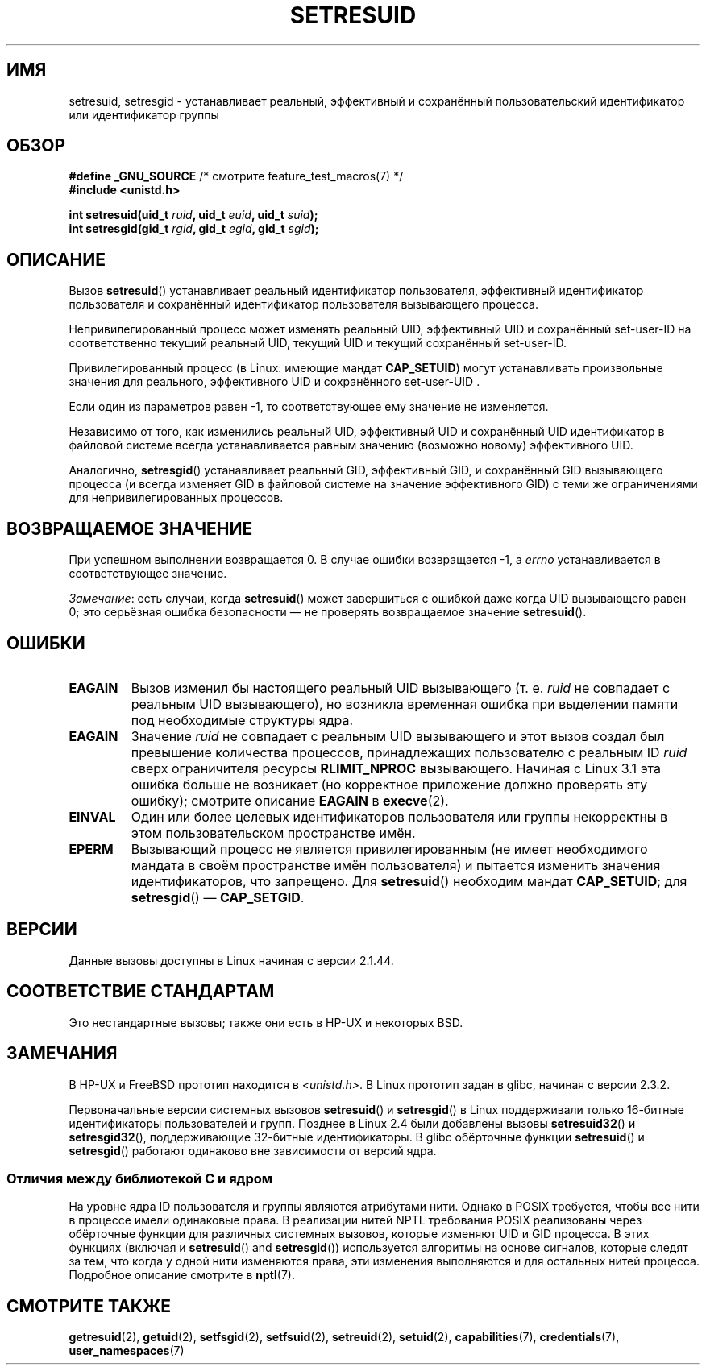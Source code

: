 .\" -*- mode: troff; coding: UTF-8 -*-
.\" Copyright (C) 1997 Andries Brouwer (aeb@cwi.nl)
.\" and Copyright (C) 2005, 2010, 2014, 2015, Michael Kerrisk <mtk.manpages@gmail.com>
.\"
.\" %%%LICENSE_START(VERBATIM)
.\" Permission is granted to make and distribute verbatim copies of this
.\" manual provided the copyright notice and this permission notice are
.\" preserved on all copies.
.\"
.\" Permission is granted to copy and distribute modified versions of this
.\" manual under the conditions for verbatim copying, provided that the
.\" entire resulting derived work is distributed under the terms of a
.\" permission notice identical to this one.
.\"
.\" Since the Linux kernel and libraries are constantly changing, this
.\" manual page may be incorrect or out-of-date.  The author(s) assume no
.\" responsibility for errors or omissions, or for damages resulting from
.\" the use of the information contained herein.  The author(s) may not
.\" have taken the same level of care in the production of this manual,
.\" which is licensed free of charge, as they might when working
.\" professionally.
.\"
.\" Formatted or processed versions of this manual, if unaccompanied by
.\" the source, must acknowledge the copyright and authors of this work.
.\" %%%LICENSE_END
.\"
.\" Modified, 2003-05-26, Michael Kerrisk, <mtk.manpages@gmail.com>
.\"*******************************************************************
.\"
.\" This file was generated with po4a. Translate the source file.
.\"
.\"*******************************************************************
.TH SETRESUID 2 2017\-09\-15 Linux "Руководство программиста Linux"
.SH ИМЯ
setresuid, setresgid \- устанавливает  реальный, эффективный и сохранённый
пользовательский идентификатор или идентификатор группы
.SH ОБЗОР
\fB#define _GNU_SOURCE\fP /* смотрите feature_test_macros(7) */
.br
\fB#include <unistd.h>\fP
.PP
\fBint setresuid(uid_t \fP\fIruid\fP\fB, uid_t \fP\fIeuid\fP\fB, uid_t \fP\fIsuid\fP\fB);\fP
.br
\fBint setresgid(gid_t \fP\fIrgid\fP\fB, gid_t \fP\fIegid\fP\fB, gid_t \fP\fIsgid\fP\fB);\fP
.SH ОПИСАНИЕ
Вызов \fBsetresuid\fP() устанавливает реальный идентификатор пользователя,
эффективный идентификатор пользователя и сохранённый идентификатор
пользователя вызывающего процесса.
.PP
Непривилегированный процесс может изменять реальный UID, эффективный UID и
сохранённый set\-user\-ID на соответственно текущий реальный UID, текущий  UID
и текущий сохранённый set\-user\-ID.
.PP
Привилегированный процесс (в Linux: имеющие мандат \fBCAP_SETUID\fP) могут
устанавливать произвольные значения для реального, эффективного UID и
сохранённого set\-user\-UID .
.PP
Если один из параметров равен \-1, то соответствующее ему значение не
изменяется.
.PP
Независимо от того, как изменились реальный UID, эффективный UID и
сохранённый UID идентификатор в файловой системе всегда устанавливается
равным значению (возможно новому) эффективного UID.
.PP
Аналогично, \fBsetresgid\fP() устанавливает реальный GID, эффективный GID, и
сохранённый GID вызывающего процесса (и всегда изменяет GID в файловой
системе на значение эффективного GID) с теми же ограничениями для
непривилегированных процессов.
.SH "ВОЗВРАЩАЕМОЕ ЗНАЧЕНИЕ"
При успешном выполнении возвращается 0. В случае ошибки возвращается \-1, а
\fIerrno\fP устанавливается в соответствующее значение.
.PP
\fIЗамечание\fP: есть случаи, когда \fBsetresuid\fP() может завершиться с ошибкой
даже когда UID вызывающего равен 0; это серьёзная ошибка безопасности — не
проверять возвращаемое значение \fBsetresuid\fP().
.SH ОШИБКИ
.TP 
\fBEAGAIN\fP
Вызов изменил бы настоящего реальный UID вызывающего (т. е. \fIruid\fP не
совпадает с реальным UID вызывающего), но возникла временная ошибка при
выделении памяти под необходимые структуры ядра.
.TP 
\fBEAGAIN\fP
Значение \fIruid\fP не совпадает с реальным UID вызывающего и этот вызов создал
был превышение количества процессов, принадлежащих пользователю с реальным
ID \fIruid\fP сверх ограничителя ресурсы \fBRLIMIT_NPROC\fP вызывающего. Начиная с
Linux 3.1 эта ошибка больше не возникает (но корректное приложение должно
проверять эту ошибку); смотрите описание \fBEAGAIN\fP в \fBexecve\fP(2).
.TP 
\fBEINVAL\fP
Один или более целевых идентификаторов пользователя или группы некорректны в
этом пользовательском пространстве имён.
.TP 
\fBEPERM\fP
Вызывающий процесс не является привилегированным (не имеет необходимого
мандата в своём пространстве имён пользователя) и пытается изменить значения
идентификаторов, что запрещено. Для \fBsetresuid\fP() необходим мандат
\fBCAP_SETUID\fP; для \fBsetresgid\fP() — \fBCAP_SETGID\fP.
.SH ВЕРСИИ
Данные вызовы доступны в Linux начиная с версии 2.1.44.
.SH "СООТВЕТСТВИЕ СТАНДАРТАМ"
Это нестандартные вызовы; также они есть в HP\-UX и некоторых BSD.
.SH ЗАМЕЧАНИЯ
В HP\-UX и FreeBSD прототип находится в \fI<unistd.h>\fP. В Linux
прототип задан в glibc, начиная с версии 2.3.2.
.PP
.\"
Первоначальные версии системных вызовов \fBsetresuid\fP() и \fBsetresgid\fP() в
Linux поддерживали только 16\-битные идентификаторы пользователей и
групп. Позднее в Linux 2.4 были добавлены вызовы \fBsetresuid32\fP() и
\fBsetresgid32\fP(), поддерживающие 32\-битные идентификаторы. В glibc
обёрточные функции \fBsetresuid\fP() и \fBsetresgid\fP() работают одинаково вне
зависимости от версий ядра.
.SS "Отличия между библиотекой C и ядром"
На уровне ядра ID пользователя и группы являются атрибутами нити. Однако в
POSIX требуется, чтобы все нити в процессе имели одинаковые права. В
реализации нитей NPTL требования POSIX реализованы через обёрточные функции
для различных системных вызовов, которые изменяют UID и GID процесса. В этих
функциях (включая и  \fBsetresuid\fP() and \fBsetresgid\fP()) используется
алгоритмы на основе сигналов, которые следят за тем, что когда у одной нити
изменяются права, эти изменения выполняются и для остальных нитей
процесса. Подробное описание смотрите в \fBnptl\fP(7).
.SH "СМОТРИТЕ ТАКЖЕ"
\fBgetresuid\fP(2), \fBgetuid\fP(2), \fBsetfsgid\fP(2), \fBsetfsuid\fP(2),
\fBsetreuid\fP(2), \fBsetuid\fP(2), \fBcapabilities\fP(7), \fBcredentials\fP(7),
\fBuser_namespaces\fP(7)
